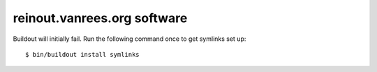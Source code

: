 reinout.vanrees.org software
============================

Buildout will initially fail. Run the following command once to get symlinks
set up::

    $ bin/buildout install symlinks
